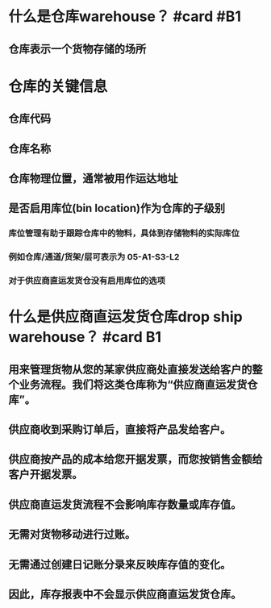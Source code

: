 * 什么是仓库warehouse？ #card #B1
:PROPERTIES:
:card-last-interval: 8.63
:card-repeats: 1
:card-ease-factor: 2.6
:card-next-schedule: 2022-05-23T16:07:56.056Z
:card-last-reviewed: 2022-05-15T01:07:56.056Z
:card-last-score: 5
:END:
** 仓库表示一个货物存储的场所
* 仓库的关键信息
** 仓库代码
** 仓库名称
** 仓库物理位置，通常被用作运达地址
** 是否启用库位(bin location)作为仓库的子级别
*** 库位管理有助于跟踪仓库中的物料，具体到存储物料的实际库位
*** 例如仓库/通道/货架/层可表示为 05-A1-S3-L2
*** 对于供应商直运发货仓没有启用库位的选项
* 什么是供应商直运发货仓库drop ship warehouse？ #card B1
:PROPERTIES:
:card-last-interval: 3.17
:card-repeats: 1
:card-ease-factor: 2.36
:card-next-schedule: 2022-05-18T05:07:05.589Z
:card-last-reviewed: 2022-05-15T01:07:05.590Z
:card-last-score: 3
:END:
** 用来管理货物从您的某家供应商处直接发送给客户的整个业务流程。我们将这类仓库称为“供应商直运发货仓库”。
** 供应商收到采购订单后，直接将产品发给客户。
** 供应商按产品的成本给您开据发票，而您按销售金额给客户开据发票。
** 供应商直运发货流程不会影响库存数量或库存值。
** 无需对货物移动进行过账。
** 无需通过创建日记账分录来反映库存值的变化。
** 因此，库存报表中不会显示供应商直运发货仓库。